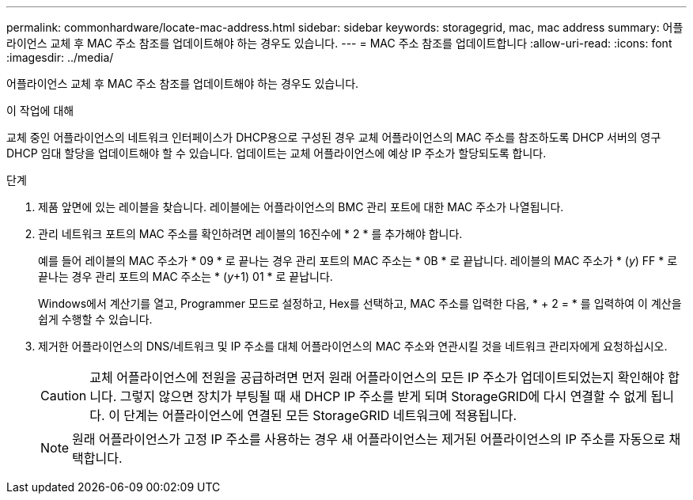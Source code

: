 ---
permalink: commonhardware/locate-mac-address.html 
sidebar: sidebar 
keywords: storagegrid, mac, mac address 
summary: 어플라이언스 교체 후 MAC 주소 참조를 업데이트해야 하는 경우도 있습니다. 
---
= MAC 주소 참조를 업데이트합니다
:allow-uri-read: 
:icons: font
:imagesdir: ../media/


[role="lead"]
어플라이언스 교체 후 MAC 주소 참조를 업데이트해야 하는 경우도 있습니다.

.이 작업에 대해
교체 중인 어플라이언스의 네트워크 인터페이스가 DHCP용으로 구성된 경우 교체 어플라이언스의 MAC 주소를 참조하도록 DHCP 서버의 영구 DHCP 임대 할당을 업데이트해야 할 수 있습니다. 업데이트는 교체 어플라이언스에 예상 IP 주소가 할당되도록 합니다.

.단계
. 제품 앞면에 있는 레이블을 찾습니다. 레이블에는 어플라이언스의 BMC 관리 포트에 대한 MAC 주소가 나열됩니다.
. 관리 네트워크 포트의 MAC 주소를 확인하려면 레이블의 16진수에 * 2 * 를 추가해야 합니다.
+
예를 들어 레이블의 MAC 주소가 * 09 * 로 끝나는 경우 관리 포트의 MAC 주소는 * 0B * 로 끝납니다. 레이블의 MAC 주소가 * (_y_) FF * 로 끝나는 경우 관리 포트의 MAC 주소는 * (_y_+1) 01 * 로 끝납니다.

+
Windows에서 계산기를 열고, Programmer 모드로 설정하고, Hex를 선택하고, MAC 주소를 입력한 다음, * + 2 = * 를 입력하여 이 계산을 쉽게 수행할 수 있습니다.

. 제거한 어플라이언스의 DNS/네트워크 및 IP 주소를 대체 어플라이언스의 MAC 주소와 연관시킬 것을 네트워크 관리자에게 요청하십시오.
+

CAUTION: 교체 어플라이언스에 전원을 공급하려면 먼저 원래 어플라이언스의 모든 IP 주소가 업데이트되었는지 확인해야 합니다. 그렇지 않으면 장치가 부팅될 때 새 DHCP IP 주소를 받게 되며 StorageGRID에 다시 연결할 수 없게 됩니다. 이 단계는 어플라이언스에 연결된 모든 StorageGRID 네트워크에 적용됩니다.

+

NOTE: 원래 어플라이언스가 고정 IP 주소를 사용하는 경우 새 어플라이언스는 제거된 어플라이언스의 IP 주소를 자동으로 채택합니다.


